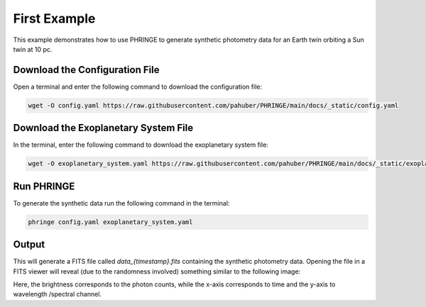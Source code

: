 .. first_example:

First Example
=============

This example demonstrates how to use PHRINGE to generate synthetic photometry data for an Earth twin orbiting a Sun twin
at 10 pc.

Download the Configuration File
--------------------------------

Open a terminal and enter the following command to download the configuration file:

.. code-block:: console

    wget -O config.yaml https://raw.githubusercontent.com/pahuber/PHRINGE/main/docs/_static/config.yaml


Download the Exoplanetary System File
----------------------------------

In the terminal, enter the following command to download the exoplanetary system file:

.. code-block:: console

    wget -O exoplanetary_system.yaml https://raw.githubusercontent.com/pahuber/PHRINGE/main/docs/_static/exoplanetary_system.yaml

Run PHRINGE
--------

To generate the synthetic data run the following command in the terminal:

.. code-block:: console

    phringe config.yaml exoplanetary_system.yaml


Output
------

This will generate a FITS file called `data_{timestamp}.fits` containing the synthetic photometry data. Opening the file
in a FITS viewer will reveal (due to the randomness involved) something similar to the following image:

.. image:: _static/first_example.jpg
    :alt: First Example
    :width: 100%

Here, the brightness corresponds to the photon counts, while the x-axis corresponds to time and the y-axis to wavelength
/spectral channel.